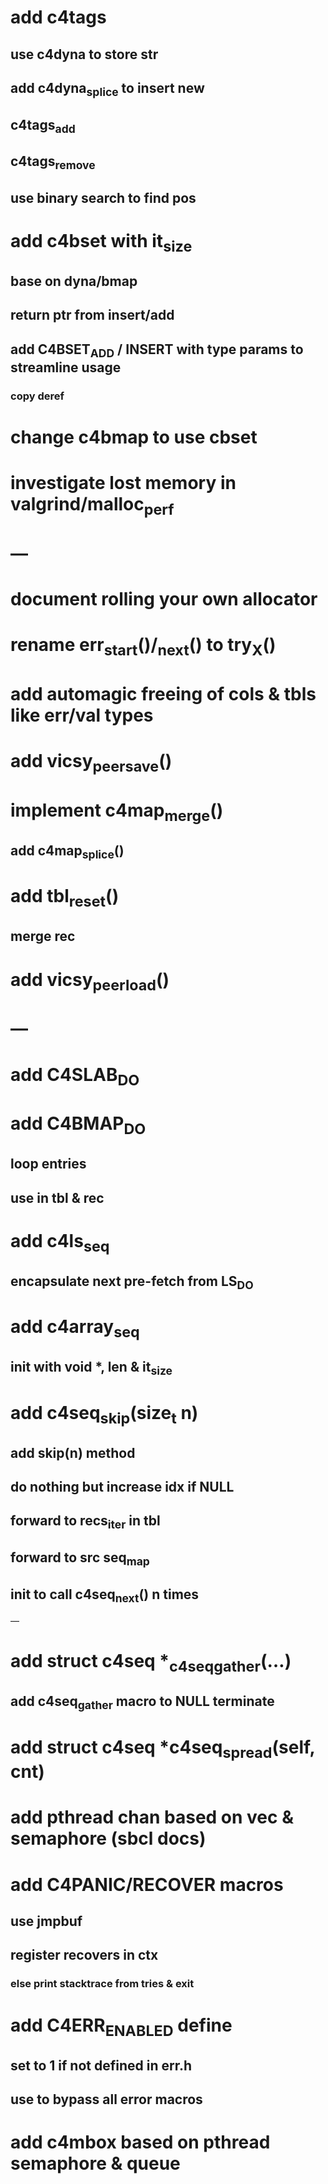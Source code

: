 * add c4tags
** use c4dyna to store str
** add c4dyna_splice to insert new
** c4tags_add
** c4tags_remove
** use binary search to find pos
* add c4bset with it_size
** base on dyna/bmap
** return ptr from insert/add
** add C4BSET_ADD / INSERT with type params to streamline usage
*** copy deref
* change c4bmap to use cbset
* investigate lost memory in valgrind/malloc_perf
* ---
* document rolling your own allocator
* rename err_start()/_next() to try_X()
* add automagic freeing of cols & tbls like err/val types
* add vicsy_peer_save()
* implement c4map_merge()
** add c4map_splice()
* add tbl_reset()
** merge rec
* add vicsy_peer_load()
* ---
* add C4SLAB_DO
* add C4BMAP_DO
** loop entries
** use in tbl & rec
* add c4ls_seq
** encapsulate next pre-fetch from LS_DO
* add c4array_seq
** init with void *, len & it_size
* add c4seq_skip(size_t n)
** add skip(n) method
** do nothing but increase idx if NULL
** forward to recs_iter in tbl
** forward to src seq_map
** init to call c4seq_next() n times
---
* add struct c4seq *_c4seq_gather(...)
** add c4seq_gather macro to NULL terminate
* add struct c4seq *c4seq_spread(self, cnt)
* add pthread chan based on vec & semaphore (sbcl docs)
* add C4PANIC/RECOVER macros
** use jmpbuf
** register recovers in ctx
*** else print stacktrace from tries & exit
* add C4ERR_ENABLED define
** set to 1 if not defined in err.h
** use to bypass all error macros
* add c4mbox based on pthread semaphore & queue
